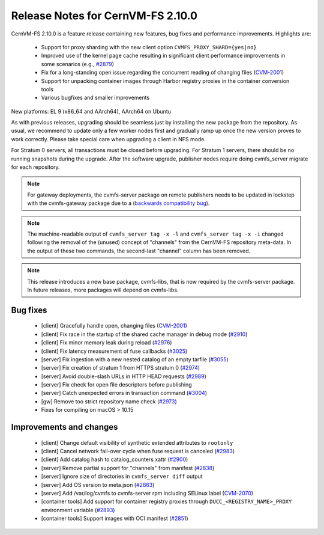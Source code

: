 Release Notes for CernVM-FS 2.10.0
==================================

CernVM-FS 2.10.0 is a feature release containing new features, bug fixes and performance improvements.
Highlights are:

  * Support for proxy sharding with the new client option ``CVMFS_PROXY_SHARD={yes|no}``

  * Improved use of the kernel page cache resulting in significant client performance improvements in some scenarios (e.g., `#2879 <https://github.com/cvmfs/cvmfs/issues/2879>`_)

  * Fix for a long-standing open issue regarding the concurrent reading of changing files (`CVM-2001 <https://sft.its.cern.ch/jira/browse/CVM-2001>`_)

  * Support for unpacking container images through Harbor registry proxies in the container conversion tools

  * Various bugfixes and smaller improvements

New platforms: EL 9 (x86_64 and AArch64), AArch64 on Ubuntu

As with previous releases, upgrading should be seamless just by installing the new package from the repository. As usual, we recommend to update only a few worker nodes first and gradually ramp up once the new version proves to work correctly. Please take special care when upgrading a client in NFS mode.

For Stratum 0 servers, all transactions must be closed before upgrading. For Stratum 1 servers, there should be no running snapshots during the upgrade. After the software upgrade, publisher nodes require doing cvmfs_server migrate for each repository.

.. note:: For gateway deployments, the cvmfs-server package on remote publishers needs to be updated in lockstep with the cvmfs-gateway package due to a (`backwards compatibility bug <https://github.com/cvmfs/cvmfs/issues/3097>`_).

.. note:: The machine-readable output of ``cvmfs_server tag -x -l`` and ``cvmfs_server tag -x -i`` changed following the removal of the (unused) concept of "channels" from the CernVM-FS repository meta-data. In the output of these two commands, the second-last "channel" column has been removed.

.. note:: This release introduces a new base package, cvmfs-libs, that is now required by the cvmfs-server package. In future releases, more packages will depend on cvmfs-libs.

Bug fixes
---------

  * [client] Gracefully handle open, changing files (`CVM-2001 <https://sft.its.cern.ch/jira/browse/CVM-2001>`_)
  * [client] Fix race in the startup of the shared cache manager in debug mode (`#2910 <https://github.com/cvmfs/cvmfs/issues/2910>`_)
  * [client] Fix minor memory leak during reload (`#2976 <https://github.com/cvmfs/cvmfs/issues/2976>`_)
  * [client] Fix latency measurement of fuse callbacks (`#3025 <https://github.com/cvmfs/cvmfs/issues/3025>`_)
  * [server] Fix ingestion with a new nested catalog of an empty tarfile (`#3055 <https://github.com/cvmfs/cvmfs/issues/3055>`_)
  * [server] Fix creation of stratum 1 from HTTPS stratum 0 (`#2974 <https://github.com/cvmfs/cvmfs/issues/2974>`_)
  * [server] Avoid double-slash URLs in HTTP HEAD requests (`#2989 <https://github.com/cvmfs/cvmfs/issues/2989>`_)
  * [server] Fix check for open file descriptors before publishing
  * [server] Catch unexpected errors in transaction command (`#3004 <https://github.com/cvmfs/cvmfs/issues/3004>`_)
  * [gw] Remove too strict repository name check (`#2973 <https://github.com/cvmfs/cvmfs/issues/2973>`_)
  * Fixes for compiling on macOS > 10.15


Improvements and changes
------------------------

  * [client] Change default visibility of synthetic extended attributes to ``rootonly``
  * [client] Cancel network fail-over cycle when fuse request is canceled (`#2983 <https://github.com/cvmfs/cvmfs/issues/2983>`_)
  * [client] Add catalog hash to catalog_counters xattr (`#2900 <https://github.com/cvmfs/cvmfs/issues/2900>`_)
  * [server] Remove partial support for "channels" from manifest (`#2838 <https://github.com/cvmfs/cvmfs/issues/2838>`_)
  * [server] Ignore size of directories in ``cvmfs_server diff`` output
  * [server] Add OS version to meta.json (`#2863 <https://github.com/cvmfs/cvmfs/issues/2863>`_)
  * [server] Add /var/log/cvmfs to cvmfs-server rpm including SELinux label (`CVM-2070 <https://sft.its.cern.ch/jira/browse/CVM-2070>`_)
  * [container tools] Add support for container registry proxies through ``DUCC_<REGISTRY_NAME>_PROXY`` environment variable (`#2893 <https://github.com/cvmfs/cvmfs/issues/2893>`_)
  * [container tools] Support images with OCI manifest (`#2851 <https://github.com/cvmfs/cvmfs/issues/2851>`_)
